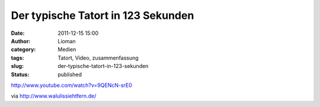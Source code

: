 Der typische Tatort in 123 Sekunden
###################################
:date: 2011-12-15 15:00
:author: Lioman
:category: Medien
:tags: Tatort, Video, zusammenfassung
:slug: der-typische-tatort-in-123-sekunden
:status: published

http://www.youtube.com/watch?v=9QENcN-srE0

via \ http://www.walulissiehtfern.de/
